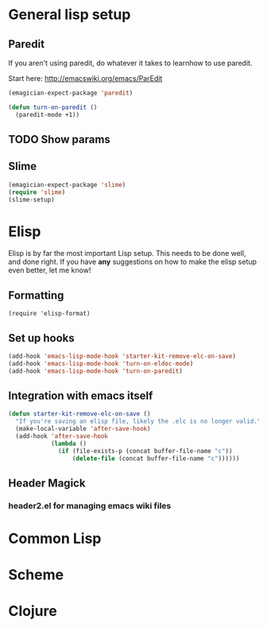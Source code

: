 * General lisp setup
** Paredit
   
   If you aren't using paredit, do whatever it takes to learnhow to
   use paredit. 

   Start here: http://emacswiki.org/emacs/ParEdit

#+begin_src emacs-lisp
(emagician-expect-package 'paredit)

(defun turn-on-paredit ()
  (paredit-mode +1))
#+end_src
   

** TODO Show params 
   

** Slime
#+begin_src emacs-lisp
(emagician-expect-package 'slime)
(require 'slime)
(slime-setup)
#+end_src
* Elisp

  Elisp is by far the most important Lisp setup.  This needs to be
  done well, and done right.  If you have *any* suggestions on how to
  make the elisp setup even better, let me know!

** Formatting

#+begin_src
(require 'elisp-format)
#+end_src

** Set up hooks 

#+begin_src emacs-lisp
(add-hook 'emacs-lisp-mode-hook 'starter-kit-remove-elc-on-save)
(add-hook 'emacs-lisp-mode-hook 'turn-on-eldoc-mode)
(add-hook 'emacs-lisp-mode-hook 'turn-on-paredit)
#+end_src

** Integration with emacs itself

#+begin_src emacs-lisp
(defun starter-kit-remove-elc-on-save ()
  "If you're saving an elisp file, likely the .elc is no longer valid."
  (make-local-variable 'after-save-hook)
  (add-hook 'after-save-hook
            (lambda ()
              (if (file-exists-p (concat buffer-file-name "c"))
                  (delete-file (concat buffer-file-name "c"))))))
#+end_src

** Header Magick
*** header2.el for managing emacs wiki files

* Common Lisp

* Scheme

* Clojure

